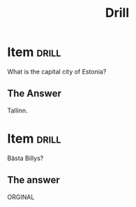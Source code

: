 #+TITLE: Drill

* Item                                   :drill:
:PROPERTIES:
:ID:       4714db59-95ff-43b2-9fb1-d5284672f500
:LAST_QUALITY: 4
:LAST_REVIEWED: [2020-03-04 ons 20:22]
:END:
What is the capital city of Estonia?

** The Answer
Tallinn.

* Item                                                                   :drill:
Bästa Billys?

** The answer
ORGINAL
